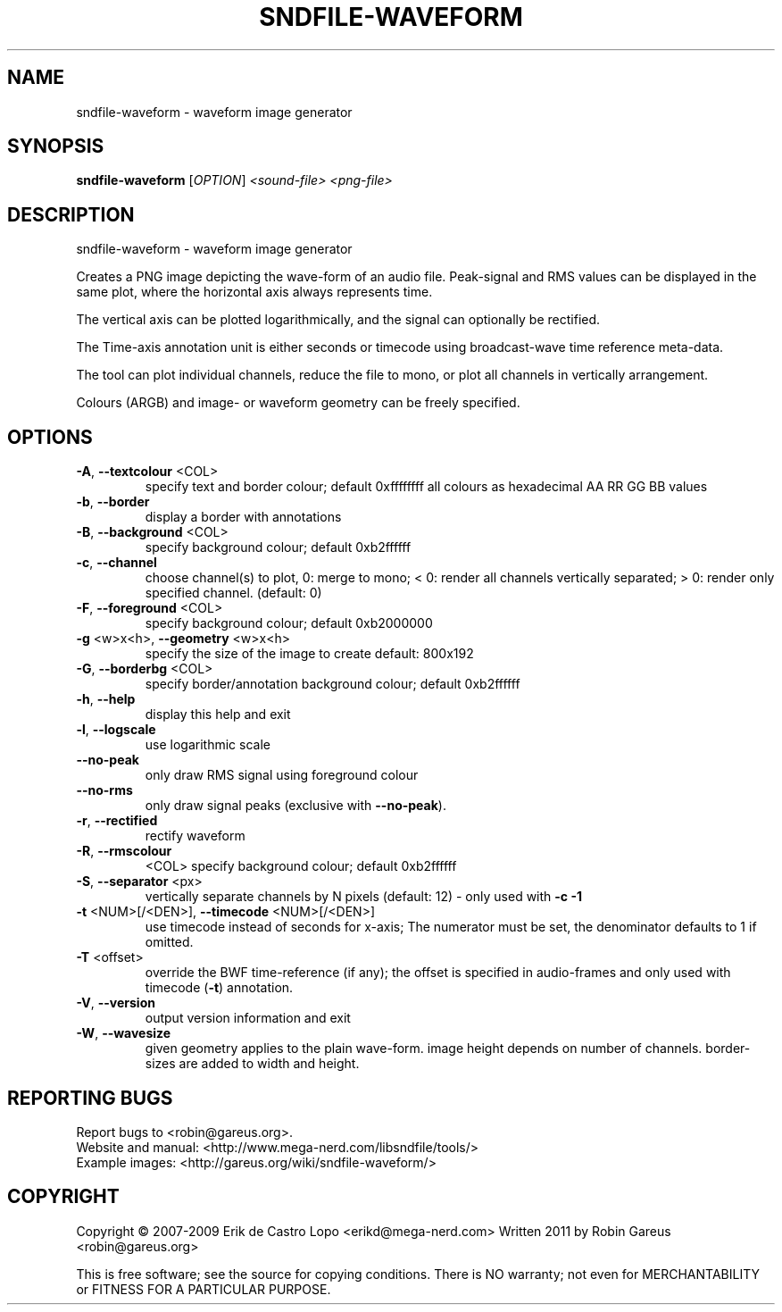 .\" DO NOT MODIFY THIS FILE!  It was generated by help2man 1.40.4.
.TH SNDFILE-WAVEFORM "1" "January 2012" "sndfile-waveform 1.03" "User Commands"
.SH NAME
sndfile-waveform \- waveform image generator
.SH SYNOPSIS
.B sndfile-waveform
[\fIOPTION\fR]  \fI<sound-file> <png-file>\fR
.SH DESCRIPTION
sndfile\-waveform \- waveform image generator
.PP
Creates a PNG image depicting the wave\-form of an audio file.
Peak\-signal and RMS values can be displayed in the same plot,
where the horizontal axis always represents time.
.PP
The vertical axis can be plotted logarithmically, and the signal
can optionally be rectified.
.PP
The Time\-axis annotation unit is either seconds or timecode
using broadcast\-wave time reference meta\-data.
.PP
The tool can plot individual channels, reduce the file to mono,
or plot all channels in vertically arrangement.
.PP
Colours (ARGB) and image\- or waveform geometry can be freely specified.
.SH OPTIONS
.TP
\fB\-A\fR, \fB\-\-textcolour\fR <COL>
specify text and border colour; default 0xffffffff
all colours as hexadecimal AA RR GG BB values
.TP
\fB\-b\fR, \fB\-\-border\fR
display a border with annotations
.TP
\fB\-B\fR, \fB\-\-background\fR <COL>
specify background colour; default 0xb2ffffff
.TP
\fB\-c\fR, \fB\-\-channel\fR
choose channel(s) to plot, 0: merge to mono;
< 0: render all channels vertically separated;
> 0: render only specified channel. (default: 0)
.TP
\fB\-F\fR, \fB\-\-foreground\fR <COL>
specify background colour; default 0xb2000000
.TP
\fB\-g\fR <w>x<h>, \fB\-\-geometry\fR <w>x<h>
specify the size of the image to create
default: 800x192
.TP
\fB\-G\fR, \fB\-\-borderbg\fR <COL>
specify border/annotation background colour;
default 0xb2ffffff
.TP
\fB\-h\fR, \fB\-\-help\fR
display this help and exit
.TP
\fB\-l\fR, \fB\-\-logscale\fR
use logarithmic scale
.TP
\fB\-\-no\-peak\fR
only draw RMS signal using foreground colour
.TP
\fB\-\-no\-rms\fR
only draw signal peaks (exclusive with \fB\-\-no\-peak\fR).
.TP
\fB\-r\fR, \fB\-\-rectified\fR
rectify waveform
.TP
\fB\-R\fR, \fB\-\-rmscolour\fR
<COL>    specify background colour; default 0xb2ffffff
.TP
\fB\-S\fR, \fB\-\-separator\fR <px>
vertically separate channels by N pixels
(default: 12) \- only used with \fB\-c\fR \fB\-1\fR
.TP
\fB\-t\fR <NUM>[/<DEN>], \fB\-\-timecode\fR <NUM>[/<DEN>]
use timecode instead of seconds for x\-axis;
The numerator must be set, the denominator
defaults to 1 if omitted.
.TP
\fB\-T\fR <offset>
override the BWF time\-reference (if any);
the offset is specified in audio\-frames
and only used with timecode (\fB\-t\fR) annotation.
.TP
\fB\-V\fR, \fB\-\-version\fR
output version information and exit
.TP
\fB\-W\fR, \fB\-\-wavesize\fR
given geometry applies to the plain wave\-form.
image height depends on number of channels.
border\-sizes are added to width and height.
.SH "REPORTING BUGS"
Report bugs to <robin@gareus.org>.
.br
Website and manual: <http://www.mega\-nerd.com/libsndfile/tools/>
.br
Example images: <http://gareus.org/wiki/sndfile\-waveform/>
.SH COPYRIGHT
Copyright \(co 2007\-2009 Erik de Castro Lopo <erikd@mega\-nerd.com>
Written 2011 by Robin Gareus <robin@gareus.org>
.PP
.br
This is free software; see the source for copying conditions.  There is NO
warranty; not even for MERCHANTABILITY or FITNESS FOR A PARTICULAR PURPOSE.
